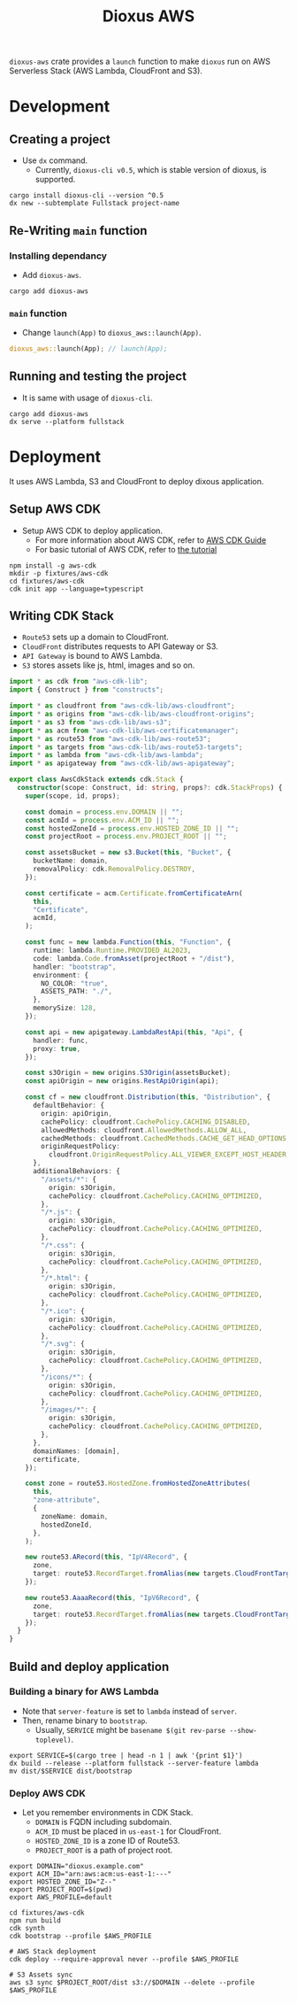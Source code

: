#+title: Dioxus AWS

=dioxus-aws= crate provides a =launch= function to make =dioxus= run on AWS Serverless Stack (AWS Lambda, CloudFront and S3).

* Development
** Creating a project
+ Use =dx= command.
  + Currently, =dioxus-cli v0.5=, which is stable version of dioxus, is supported.

#+begin_src shell
  cargo install dioxus-cli --version ^0.5
  dx new --subtemplate Fullstack project-name
#+end_src

** Re-Writing =main= function
*** Installing dependancy
+ Add =dioxus-aws=.
#+begin_src shell
  cargo add dioxus-aws
#+end_src

*** =main= function
+ Change =launch(App)= to =dioxus_aws::launch(App)=.

#+begin_src rust
  dioxus_aws::launch(App); // launch(App);
#+end_src


** Running and testing the project
+ It is same with usage of =dioxus-cli=.

#+begin_src shell
  cargo add dioxus-aws
  dx serve --platform fullstack
#+end_src

* Deployment
It uses AWS Lambda, S3 and CloudFront to deploy dixous application.

** Setup AWS CDK
+ Setup AWS CDK to deploy application.
  + For more information about AWS CDK, refer to [[https://docs.aws.amazon.com/cdk/v2/guide/getting_started.html][AWS CDK Guide]]
  + For basic tutorial of AWS CDK, refer to [[https://docs.aws.amazon.com/cdk/v2/guide/hello_world.html][the tutorial]]

#+begin_src shell
  npm install -g aws-cdk
  mkdir -p fixtures/aws-cdk
  cd fixtures/aws-cdk
  cdk init app --language=typescript
#+end_src

** Writing CDK Stack
+ =Route53= sets up a domain to CloudFront.
+ =CloudFront= distributes requests to API Gateway or S3.
+ =API Gateway= is bound to AWS Lambda.
+ =S3= stores assets like js, html, images and so on.

#+begin_src typescript
  import * as cdk from "aws-cdk-lib";
  import { Construct } from "constructs";

  import * as cloudfront from "aws-cdk-lib/aws-cloudfront";
  import * as origins from "aws-cdk-lib/aws-cloudfront-origins";
  import * as s3 from "aws-cdk-lib/aws-s3";
  import * as acm from "aws-cdk-lib/aws-certificatemanager";
  import * as route53 from "aws-cdk-lib/aws-route53";
  import * as targets from "aws-cdk-lib/aws-route53-targets";
  import * as lambda from "aws-cdk-lib/aws-lambda";
  import * as apigateway from "aws-cdk-lib/aws-apigateway";

  export class AwsCdkStack extends cdk.Stack {
    constructor(scope: Construct, id: string, props?: cdk.StackProps) {
      super(scope, id, props);

      const domain = process.env.DOMAIN || "";
      const acmId = process.env.ACM_ID || "";
      const hostedZoneId = process.env.HOSTED_ZONE_ID || "";
      const projectRoot = process.env.PROJECT_ROOT || "";

      const assetsBucket = new s3.Bucket(this, "Bucket", {
        bucketName: domain,
        removalPolicy: cdk.RemovalPolicy.DESTROY,
      });

      const certificate = acm.Certificate.fromCertificateArn(
        this,
        "Certificate",
        acmId,
      );

      const func = new lambda.Function(this, "Function", {
        runtime: lambda.Runtime.PROVIDED_AL2023,
        code: lambda.Code.fromAsset(projectRoot + "/dist"),
        handler: "bootstrap",
        environment: {
          NO_COLOR: "true",
          ASSETS_PATH: "./",
        },
        memorySize: 128,
      });

      const api = new apigateway.LambdaRestApi(this, "Api", {
        handler: func,
        proxy: true,
      });

      const s3Origin = new origins.S3Origin(assetsBucket);
      const apiOrigin = new origins.RestApiOrigin(api);

      const cf = new cloudfront.Distribution(this, "Distribution", {
        defaultBehavior: {
          origin: apiOrigin,
          cachePolicy: cloudfront.CachePolicy.CACHING_DISABLED,
          allowedMethods: cloudfront.AllowedMethods.ALLOW_ALL,
          cachedMethods: cloudfront.CachedMethods.CACHE_GET_HEAD_OPTIONS,
          originRequestPolicy:
            cloudfront.OriginRequestPolicy.ALL_VIEWER_EXCEPT_HOST_HEADER,
        },
        additionalBehaviors: {
          "/assets/*": {
            origin: s3Origin,
            cachePolicy: cloudfront.CachePolicy.CACHING_OPTIMIZED,
          },
          "/*.js": {
            origin: s3Origin,
            cachePolicy: cloudfront.CachePolicy.CACHING_OPTIMIZED,
          },
          "/*.css": {
            origin: s3Origin,
            cachePolicy: cloudfront.CachePolicy.CACHING_OPTIMIZED,
          },
          "/*.html": {
            origin: s3Origin,
            cachePolicy: cloudfront.CachePolicy.CACHING_OPTIMIZED,
          },
          "/*.ico": {
            origin: s3Origin,
            cachePolicy: cloudfront.CachePolicy.CACHING_OPTIMIZED,
          },
          "/*.svg": {
            origin: s3Origin,
            cachePolicy: cloudfront.CachePolicy.CACHING_OPTIMIZED,
          },
          "/icons/*": {
            origin: s3Origin,
            cachePolicy: cloudfront.CachePolicy.CACHING_OPTIMIZED,
          },
          "/images/*": {
            origin: s3Origin,
            cachePolicy: cloudfront.CachePolicy.CACHING_OPTIMIZED,
          },
        },
        domainNames: [domain],
        certificate,
      });

      const zone = route53.HostedZone.fromHostedZoneAttributes(
        this,
        "zone-attribute",
        {
          zoneName: domain,
          hostedZoneId,
        },
      );

      new route53.ARecord(this, "IpV4Record", {
        zone,
        target: route53.RecordTarget.fromAlias(new targets.CloudFrontTarget(cf)),
      });

      new route53.AaaaRecord(this, "IpV6Record", {
        zone,
        target: route53.RecordTarget.fromAlias(new targets.CloudFrontTarget(cf)),
      });
    }
  }
#+end_src

** Build and deploy application

*** Building a binary for AWS Lambda
+ Note that =server-feature= is set to =lambda= instead of =server=.
+ Then, rename binary to =bootstrap=.
  + Usually, =SERVICE= might be =basename $(git rev-parse --show-toplevel)=.

#+begin_src shell
  export SERVICE=$(cargo tree | head -n 1 | awk '{print $1}')
  dx build --release --platform fullstack --server-feature lambda
  mv dist/$SERVICE dist/bootstrap
#+end_src

*** Deploy AWS CDK
+ Let you remember environments in CDK Stack.
  + =DOMAIN= is FQDN including subdomain.
  + =ACM_ID= must be placed in =us-east-1= for CloudFront.
  + =HOSTED_ZONE_ID= is a zone ID of Route53.
  + =PROJECT_ROOT= is a path of project root.

#+begin_src shell
  export DOMAIN="dioxus.example.com"
  export ACM_ID="arn:aws:acm:us-east-1:---"
  export HOSTED_ZONE_ID="Z--"
  export PROJECT_ROOT=$(pwd)
  export AWS_PROFILE=default

  cd fixtures/aws-cdk
  npm run build
  cdk synth
  cdk bootstrap --profile $AWS_PROFILE

  # AWS Stack deployment
  cdk deploy --require-approval never --profile $AWS_PROFILE

  # S3 Assets sync
  aws s3 sync $PROJECT_ROOT/dist s3://$DOMAIN --delete --profile $AWS_PROFILE
#+end_src
